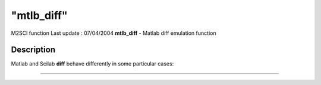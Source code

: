 ====
"mtlb_diff"
====

M2SCI function Last update : 07/04/2004
**mtlb_diff** - Matlab diff emulation function



Description
~~~~~~~~~~~

Matlab and Scilab **diff** behave differently in some particular
cases:

****
